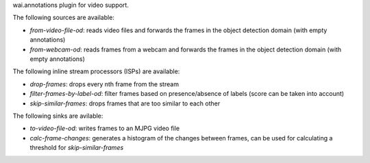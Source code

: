 wai.annotations plugin for video support.

The following sources are available:

* `from-video-file-od`: reads video files and forwards the frames in the object detection domain (with empty annotations)
* `from-webcam-od`: reads frames from a webcam and forwards the frames in the object detection domain (with empty annotations)

The following inline stream processors (ISPs) are available:

* `drop-frames`: drops every nth frame from the stream
* `filter-frames-by-label-od`: filter frames based on presence/absence of labels (score can be taken into account)
* `skip-similar-frames`: drops frames that are too similar to each other

The following sinks are avilable:

* `to-video-file-od`: writes frames to an MJPG video file
* `calc-frame-changes`: generates a histogram of the changes between frames, can be used for calculating a threshold for `skip-similar-frames`
